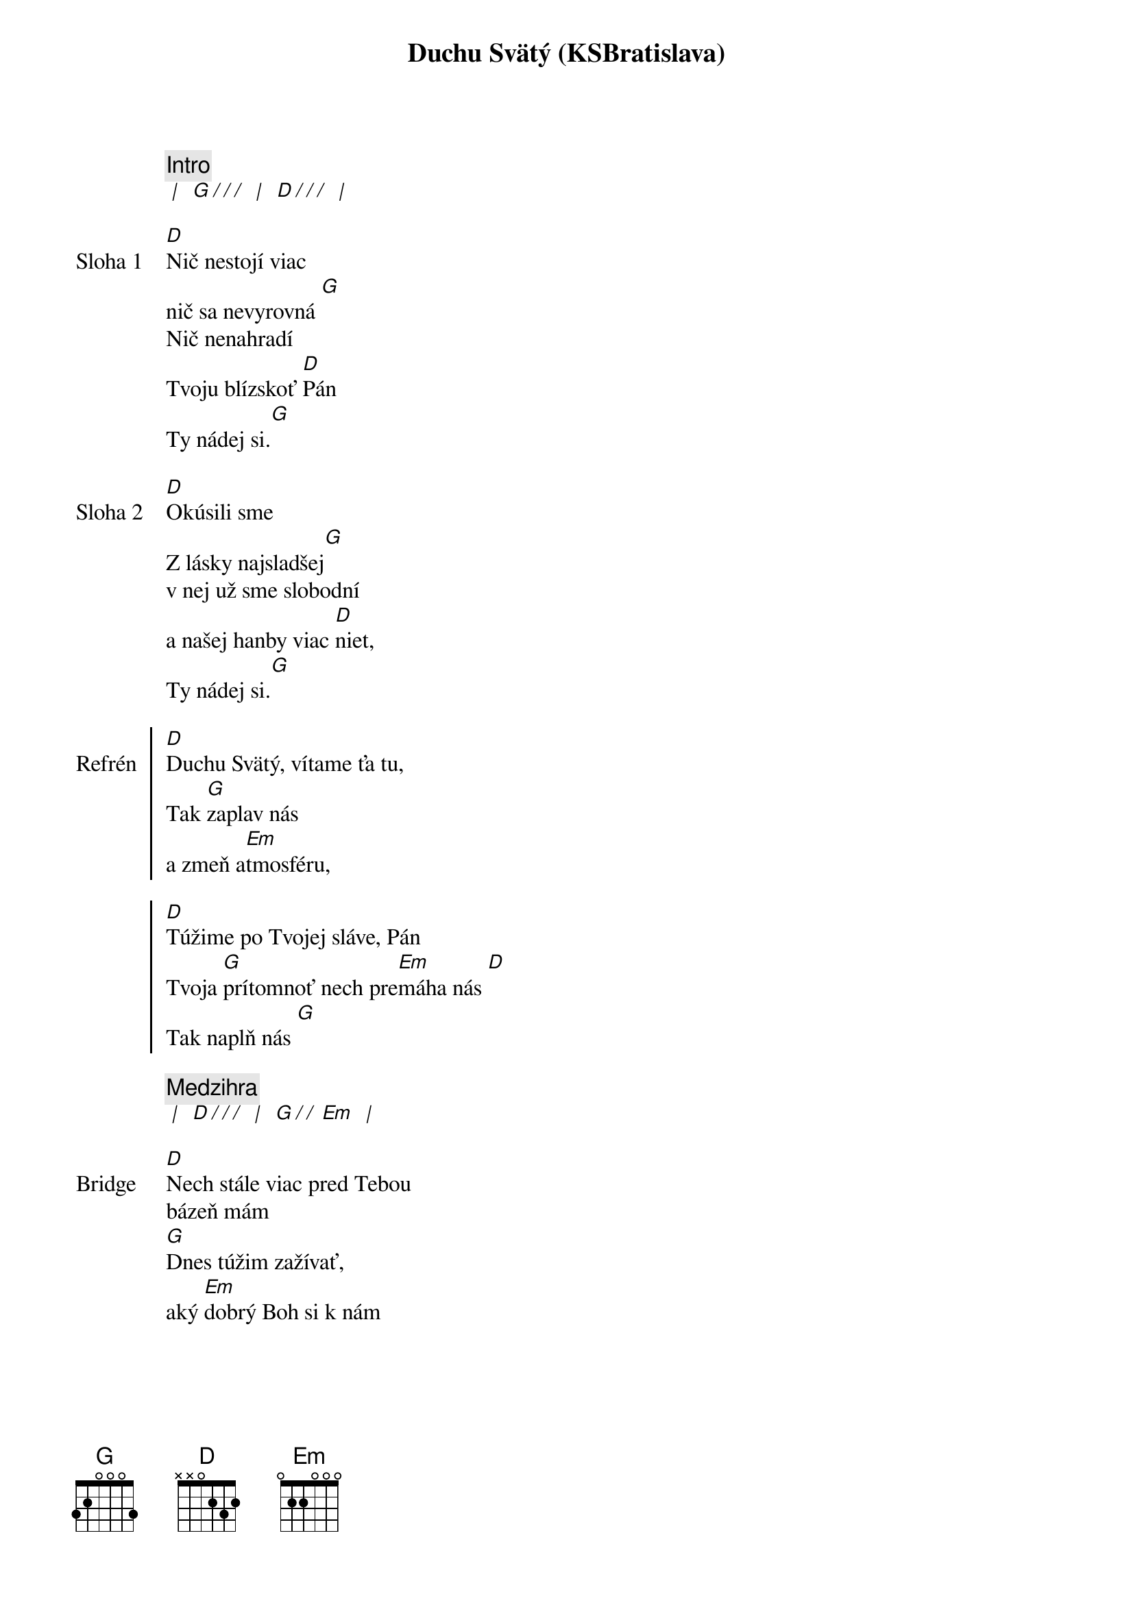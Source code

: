 {title: Duchu Svätý (KSBratislava)}

{comment: Intro}
[* | ] [G][*/ / /] [* | ] [D][*/ / /] [* | ]

{sov: Sloha 1}
[D]Nič nestojí viac
nič sa nevyrovná [G]
Nič nenahradí
Tvoju blízskoť [D]Pán
Ty nádej si.[G]
{eov}

{sov: Sloha 2}
[D]Okúsili sme
Z lásky najsladšej[G]
v nej už sme slobodní
a našej hanby viac [D]niet,
Ty nádej si.[G]
{eov}

{soc: Refrén}
[D]Duchu Svätý, vítame ťa tu,
Tak [G]zaplav nás
a zmeň a[Em]tmosféru,

[D]Túžime po Tvojej sláve, Pán
Tvoja [G]prítomnoť nech pre[Em]máha nás [D]
Tak naplň nás [G]
{eoc}

{comment: Medzihra}
[* | ] [D][*/ / /] [* | ] [G][*/ / ][Em] [* | ]

{sob: Bridge}
[D]Nech stále viac pred Tebou
bázeň mám
[G]Dnes túžim zažívať,
aký [Em]dobrý Boh si k nám
{eob}